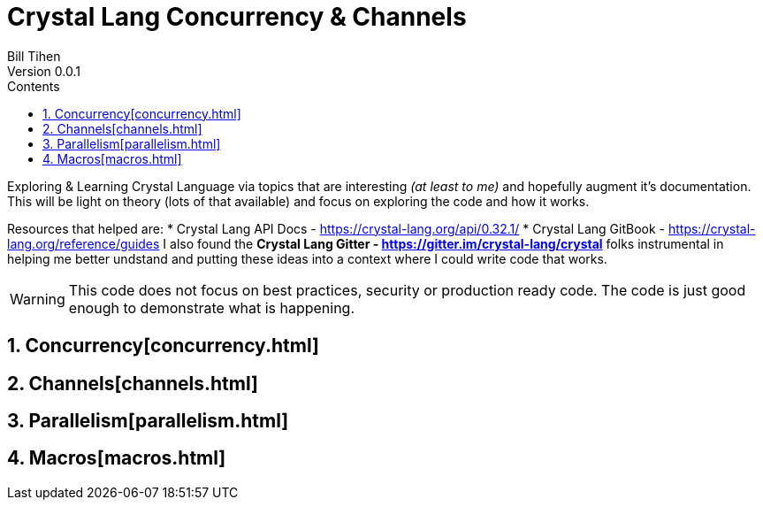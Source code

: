 = Crystal Lang Concurrency & Channels
Bill Tihen
Version 0.0.1
:sectnums:
:toc:
:toclevels: 4
:toc-title: Contents

:description: Exploring Crystal's Features
:source-highlighter: prettify
:keywords: Crystal Language
:imagesdir: ./images

Exploring & Learning Crystal Language via topics that are interesting _(at least to me)_ and hopefully augment it's documentation.  This will be light on theory (lots of that available) and focus on exploring the code and how it works.

Resources that helped are:
* Crystal Lang API Docs - https://crystal-lang.org/api/0.32.1/
* Crystal Lang GitBook - https://crystal-lang.org/reference/guides
I also found the *Crystal Lang Gitter - https://gitter.im/crystal-lang/crystal* folks instrumental in helping me better undstand and putting these ideas into a context where I could write code that works.

WARNING: This code does not focus on best practices, security or production ready code.  The code is just good enough to demonstrate what is happening.

== Concurrency[concurrency.html]

== Channels[channels.html]

== Parallelism[parallelism.html]

== Macros[macros.html]

